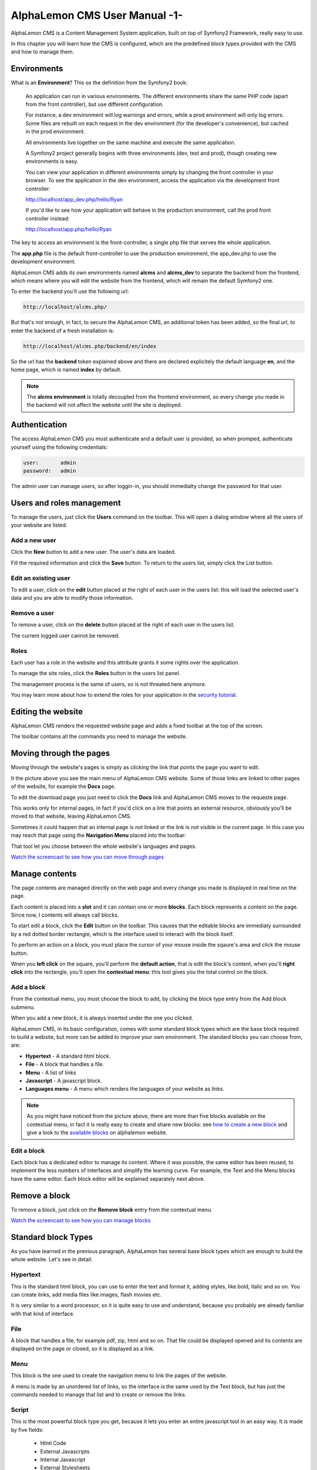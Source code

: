 AlphaLemon CMS User Manual -1-
==============================

AlphaLemon CMS is a Content Management System application, built on top of Symfony2
Framework, really easy to use.

In this chapter you will learn how the CMS is configured, which are the predefined
block types provided with the CMS and how to manage them.

Environments
------------
What is an **Environment**? This os the definition from the Symfony2 book:

    An application can run in various environments. The different environments share the same PHP code
    (apart from the front controller), but use different configuration. 

    For instance, a dev environment will
    log warnings and errors, while a prod environment will only log errors. Some files are rebuilt on each
    request in the dev environment (for the developer's convenience), but cached in the prod environment.
    
    All environments live together on the same machine and execute the same application.

    A Symfony2 project generally begins with three environments (dev, test and prod), though creating new
    environments is easy. 

    You can view your application in different environments simply by changing the
    front controller in your browser. To see the application in the dev environment, access the application
    via the development front controller:

    http://localhost/app_dev.php/hello/Ryan

    If you'd like to see how your application will behave in the production environment, call the prod front
    controller instead:    

    http://localhost/app.php/hello/Ryan

The key to access an environment is the front-controller, a single php file that serves 
the whole application. 

The **app.php** file is the default front-controller to use the production environment,
the app_dev.php to use the development environment.

AlphaLemon CMS adds its own environments named **alcms** and **alcms_dev** to separate 
the backend from the frontend, which means where you will edit the website from the 
frontend, which will remain the default Symfony2 one.

To enter the backend you'll use the following url:

.. code-block:: text

    http://localhost/alcms.php/

But that's not enough, in fact, to secure the AlphaLemon CMS, an additional token has been added,
so the final url, to enter the backend of a fresh installation is:

.. code-block:: text

    http://localhost/alcms.php/backend/en/index

So the url has the **backend** token explained above and there are declared explicitely  
the default language **en**, and the home page, which is named **index** by default.

.. note::

    The **alcms environment** is totally decoupled from the frontend environment, so every 
    change you made in the backend will not affect the website until the site is deployed.

Authentication
--------------
The access AlphaLemon CMS you must authenticate and a default user is provided, so
when promped, authenticate yourself using the following credentials:

.. code-block:: text

    user:       admin
    password:   admin

The admin user can manage users, so after loggin-in, you should immedialty change the password
for that user.

Users and roles management
--------------------------
To manage the users, just click the **Users** command on the toolbar. This will open 
a dialog window where all the users of your website are listed.

.. image:: //bundles/alphalemonwebsite/media/manual/users_list.jpg

Add a new user
~~~~~~~~~~~~~~
Click the **New** button to add a new user. The user's data are loaded.

.. image:: //bundles/alphalemonwebsite/media/manual/user_edit.jpg 

Fill the required information and click the **Save** button. To return to the users
list, simply click the List button.

Edit an existing user
~~~~~~~~~~~~~~~~~~~~~
To edit a user, click on the **edit** button placed at the right of each user in the 
users list: this will load the selected user's data and you are able to modify those
information.

Remove a user
~~~~~~~~~~~~~
To remove a user, click on the **delete** button placed at the right of each user in the 
users list.

The current logged user cannot be removed.

Roles
~~~~~
Each user has a role in the website and this attribute grants it some rights over the
application.

To manage the site roles, click the **Roles** button in the users list panel. 

.. image:: //bundles/alphalemonwebsite/media/manual/roles_list.jpg

The management process is the same of users, so is not threated here anymore.

You may learn more about how to extend the roles for your application in the `security
tutorial`_.

Editing the website
-------------------
AlphaLemon CMS renders the requested website page and adds a fixed toolbar at the top 
of the screen.

.. image:: //bundles/alphalemonwebsite/media/manual/toolbar.jpg

The toolbar contains all the commands you need to manage the website.

Moving through the pages
------------------------
Moving through the website's pages is simply as clicking the link that points the page 
you want to edit. 

.. image:: //bundles/alphalemonwebsite/media/manual/move.jpg

It the picture above you see the main menu of AlphaLemon CMS website. Some of those
links are linked to other pages of the website, for example the **Docs** page. 

To edit the download page you just need to click the **Docs** link and AlphaLemon CMS
moves to the requeste page.

This works only for internal pages, in fact if you'd click on a link that points an 
external resource, obviously you'll be moved to that website, leaving AlphaLemon CMS.

Sometimes it could happen that an internal page is not linked or the link is not visible
in the current page. In this case you may reach that page using the **Navigation Menu**
placed into the toolbar:

.. image:: //bundles/alphalemonwebsite/media/manual/navigation_menu.jpg

That tool let you choose between the whole website's languages and pages.

`Watch the screencast to see how you can move through pages`_

Manage contents
---------------
The page contents are managed directly on the web page and every change you made is 
displayed in real time on the page.

Each content is placed into a **slot** and it can contain one or more **blocks**.
Each block represents a content on the page. Since now, I contents will always call 
blocks.

To start edit a block, click the **Edit** button on the toolbar. This causes that the 
editable blocks are immediaty surrounded by a red dotted border rectangle, which is
the interface used to interact with the block itself.

.. image:: //bundles/alphalemonwebsite/media/manual/blocks_management.jpg

To perform an action on a block, you must place the cursor of your mouse inside the
sqaure's area and click the mouse button.

Wnen you **left click** on the square, you'll perform the **default action**, that is edit the
block's content, when you'll **right click** into the rectangle, you'll open the **contextual
menu**: this tool gives you the total control on the block.

Add a block
~~~~~~~~~~~
From the contextual menu, you must choose the block to add, by clicking the block type 
entry from the Add block submenu.

.. image:: //bundles/alphalemonwebsite/media/manual/contextual_menu.jpg

When you add a new block, it is always inserted under the one you clicked.

AlphaLemon CMS, in its basic configuration, comes with some standard block types which
are the base block required to build a website, but more can be added to improve
your own environment. The standard blocks you can choose from, are:

* **Hypertext** - A standard html block.
* **File** - A block that handles a file.
* **Menu** - A list of links
* **Javascript** - A javascript block.
* **Languages menu** - A menu which renders the languages of your website as links.

.. note::

    As you might have noticed from the picture above, there are more than five blocks
    available on the contextual menu, in fact it is really easy to create and share new 
    blocks: see `how to create a new block`_  and give a look to the `available blocks`_
    on alphalemon website.

Edit a block
~~~~~~~~~~~~
Each block has a dedicated editor to manage its content. Where it was possible, the
same editor has been reused, to implement the less numbers of interfaces and simplify
the learning curve. For example, the Text and the Menu blocks have the same editor.
Each block editor will be explained separately next above.

Remove a block
--------------
To remove a block, just click on the **Remove block** entry from the contextual menu.

`Watch the screencast to see how you can manage blocks`_

Standard block Types
--------------------

As you have learned in the previous paragraph, AlphaLemon has several base block types
which are enough to build the whole website. Let's see in detail.

Hypertext
~~~~~~~~~
This is the standard html block, you can use to enter the text and format it, adding
styles, like bold, italic and so on. You can create links, add media files like images, 
flash movies etc.

It is very similar to a word processor, so it is quite easy to use and understand,
because you probably are already familiar with that kind of interface.

File
~~~~
A block that handles a file, for example pdf, zip, html and so on. That file could 
be displayed opened and its contents are displayed on the page or closed, so it is 
displayed as a link. 

Menu
~~~~
This block is the one used to create the navigation menu to link the pages of the website.

A menu is made by an unordered list of links, so the interface is the same used by 
the Text block, but has just the commands needed to manage that list and to create 
or remove the links.

Script
~~~~~~
This is the most powerful block type you get, because it lets you enter an entire
javascript tool in an easy way. It is made by five fields:

    * Html Code
    * External Javascripts
    * Internal Javascript
    * External Stylesheets
    * Internal Stylesheet

As you might guess, you can add a piece of html code, external and internal stylesheets
and javascripts.

Basically this block could be used to **add a code from another site**, for example the
code you get from the **youtube** website to display a video on the page, or **google** 
ad-sense code. 

It could be used to add a full javascript add-on, like an images gallery. If you'll give
a look to the rotating images on the http://alphalemon.com website homepage, that javascript
tool has been added using the javascript block.

While you may use this approach when you need to display a content like that, **you
should add a new block that made that job**.

In this way you are able to add a dedicated editor for that block and to reuse it 
in more website, without reinventig the weel each time.

In addiction you might `share it`_ with the AlphaLemon CMS community.


.. _`Watch the screencast to see how you can move through pages`: http://alphalemon.com/alphalemon-cms-page-browsing-screencast-tutorial
.. _`how to create a new block`: http://alphalemon.com/add-a-new-block-app-to-alphalemon-cms
.. _`available blocks`: http://alphalemon.com/extend-your-alphalemon-cms-application-adding-new-app-blocks
.. _`Watch the screencast to see how you can manage blocks`: http://alphalemon.com/alphalemon-cms-contents-management-screencast-tutorial
.. _`share it`: http://alphalemon.com/extend-your-alphalemon-cms-application-adding-new-app-blocks
.. _`security tutorial`: http://alphalemon.com/how-to-secure-alphalemon-cms